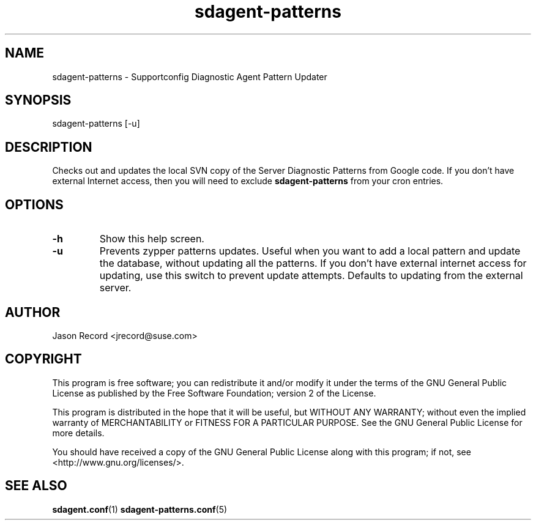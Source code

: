 .TH sdagent-patterns 1 "01 Mar 2013" "sdagent-patterns" "Supportconfig Diagnostic Manual"
.SH NAME
sdagent-patterns - Supportconfig Diagnostic Agent Pattern Updater
.SH SYNOPSIS
sdagent-patterns [-u]
.SH DESCRIPTION
Checks out and updates the local SVN copy of the Server Diagnostic Patterns from Google code. If you don't have external Internet access, then you will need to exclude \fBsdagent-patterns\fR from your cron entries.
.SH OPTIONS
.TP
\fB\-h\fR
Show this help screen.
.TP
\fB\-u\fR
Prevents zypper patterns updates. Useful when you want to add a local pattern and update the database, without updating all the patterns. If you don't have external internet access for updating, use this switch to prevent update attempts. Defaults to updating from the external server.
.SH AUTHOR
Jason Record <jrecord@suse.com>
.SH COPYRIGHT
This program is free software; you can redistribute it and/or modify
it under the terms of the GNU General Public License as published by
the Free Software Foundation; version 2 of the License.
.PP
This program is distributed in the hope that it will be useful,
but WITHOUT ANY WARRANTY; without even the implied warranty of
MERCHANTABILITY or FITNESS FOR A PARTICULAR PURPOSE.  See the
GNU General Public License for more details.
.PP
You should have received a copy of the GNU General Public License
along with this program; if not, see <http://www.gnu.org/licenses/>.
.SH SEE ALSO
.BR sdagent.conf (1)
.BR sdagent-patterns.conf (5)

